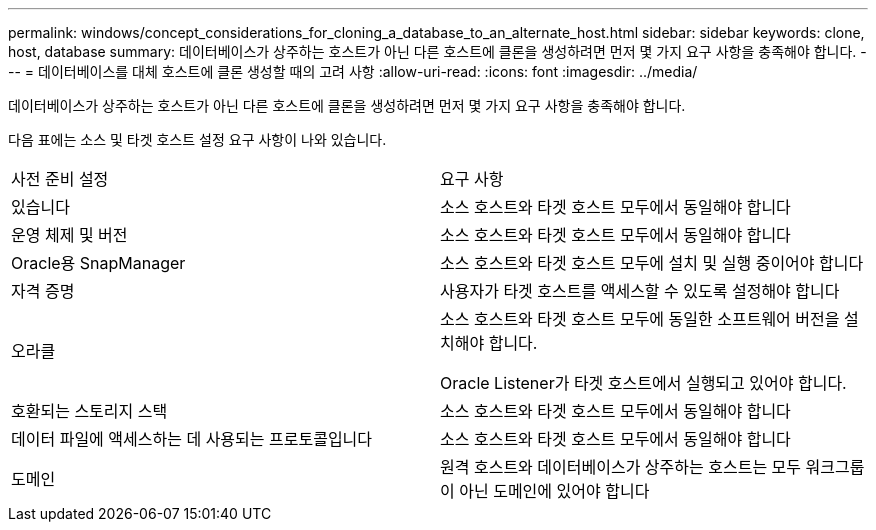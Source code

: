 ---
permalink: windows/concept_considerations_for_cloning_a_database_to_an_alternate_host.html 
sidebar: sidebar 
keywords: clone, host, database 
summary: 데이터베이스가 상주하는 호스트가 아닌 다른 호스트에 클론을 생성하려면 먼저 몇 가지 요구 사항을 충족해야 합니다. 
---
= 데이터베이스를 대체 호스트에 클론 생성할 때의 고려 사항
:allow-uri-read: 
:icons: font
:imagesdir: ../media/


[role="lead"]
데이터베이스가 상주하는 호스트가 아닌 다른 호스트에 클론을 생성하려면 먼저 몇 가지 요구 사항을 충족해야 합니다.

다음 표에는 소스 및 타겟 호스트 설정 요구 사항이 나와 있습니다.

|===


| 사전 준비 설정 | 요구 사항 


 a| 
있습니다
 a| 
소스 호스트와 타겟 호스트 모두에서 동일해야 합니다



 a| 
운영 체제 및 버전
 a| 
소스 호스트와 타겟 호스트 모두에서 동일해야 합니다



 a| 
Oracle용 SnapManager
 a| 
소스 호스트와 타겟 호스트 모두에 설치 및 실행 중이어야 합니다



 a| 
자격 증명
 a| 
사용자가 타겟 호스트를 액세스할 수 있도록 설정해야 합니다



 a| 
오라클
 a| 
소스 호스트와 타겟 호스트 모두에 동일한 소프트웨어 버전을 설치해야 합니다.

Oracle Listener가 타겟 호스트에서 실행되고 있어야 합니다.



 a| 
호환되는 스토리지 스택
 a| 
소스 호스트와 타겟 호스트 모두에서 동일해야 합니다



 a| 
데이터 파일에 액세스하는 데 사용되는 프로토콜입니다
 a| 
소스 호스트와 타겟 호스트 모두에서 동일해야 합니다



 a| 
도메인
 a| 
원격 호스트와 데이터베이스가 상주하는 호스트는 모두 워크그룹이 아닌 도메인에 있어야 합니다

|===